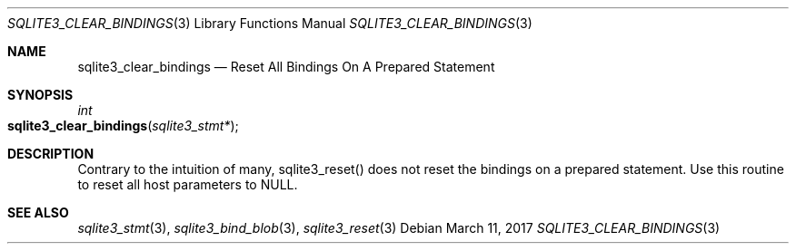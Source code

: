 .Dd March 11, 2017
.Dt SQLITE3_CLEAR_BINDINGS 3
.Os
.Sh NAME
.Nm sqlite3_clear_bindings
.Nd Reset All Bindings On A Prepared Statement
.Sh SYNOPSIS
.Ft int 
.Fo sqlite3_clear_bindings
.Fa "sqlite3_stmt*"
.Fc
.Sh DESCRIPTION
Contrary to the intuition of many, sqlite3_reset() does
not reset the  bindings on a prepared statement.
Use this routine to reset all host parameters to NULL.
.Sh SEE ALSO
.Xr sqlite3_stmt 3 ,
.Xr sqlite3_bind_blob 3 ,
.Xr sqlite3_reset 3
